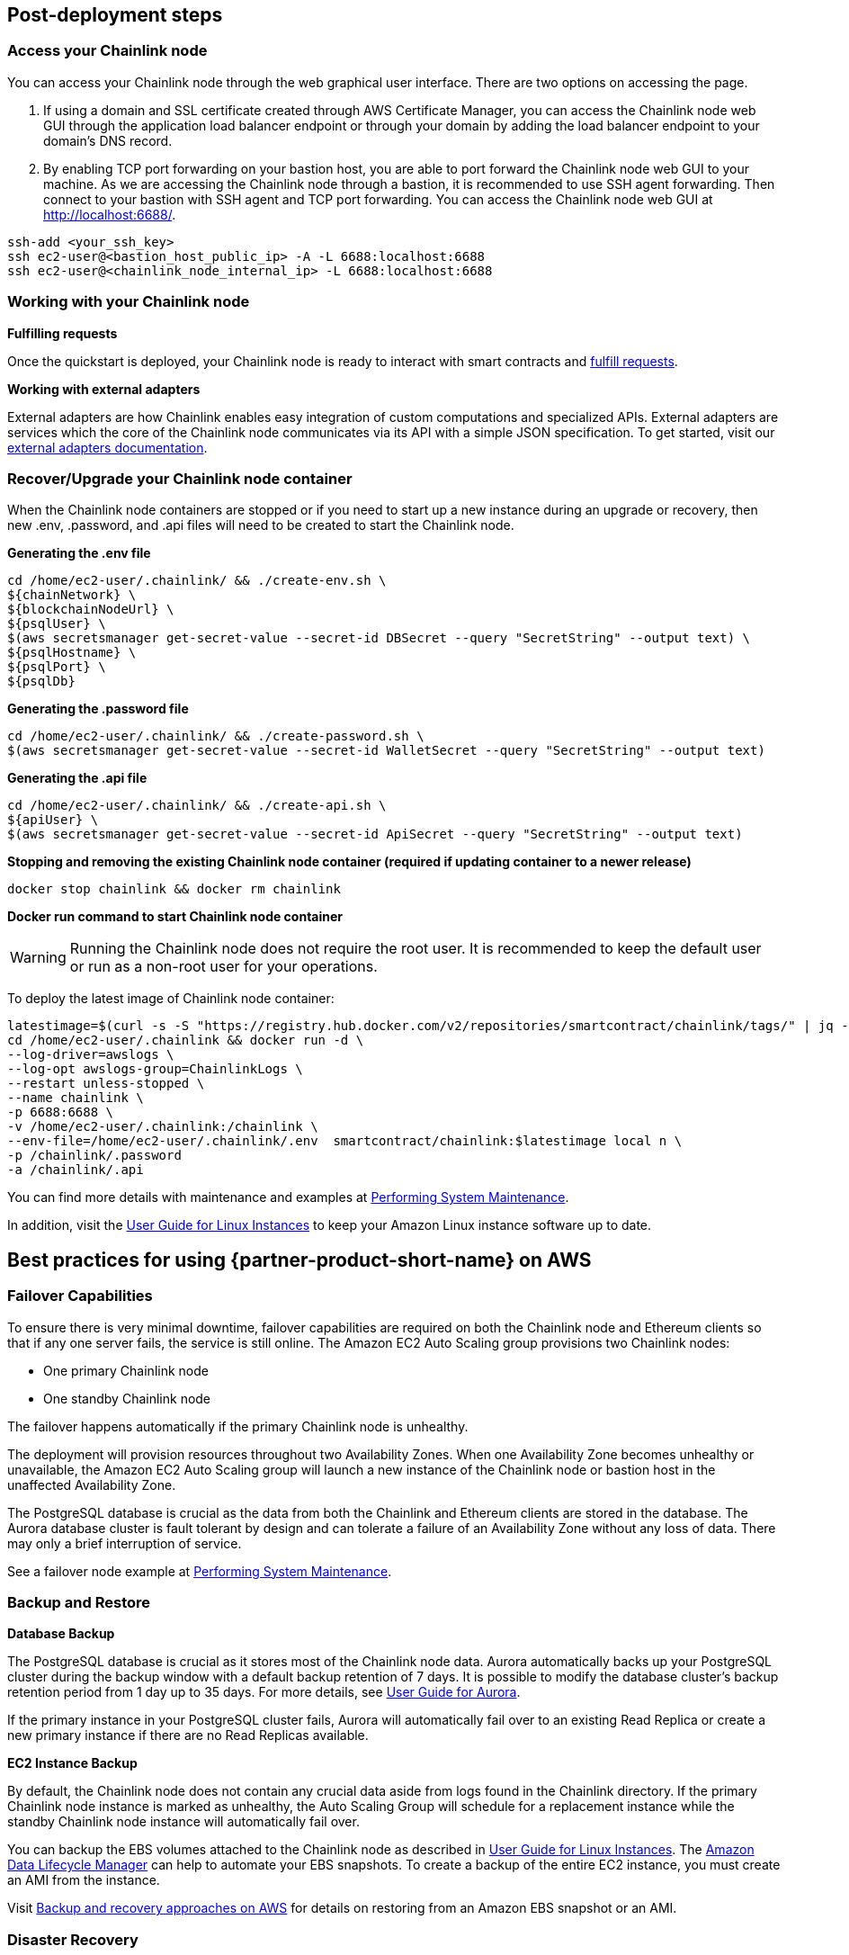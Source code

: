 == Post-deployment steps

=== Access your Chainlink node
You can access your Chainlink node through the web graphical user interface. There are two options on accessing the page.

1. If using a domain and SSL certificate created through AWS Certificate Manager, you can access the Chainlink node web GUI through the application load balancer endpoint or through your domain by adding the load balancer endpoint to your domain's DNS record.

2. By enabling TCP port forwarding on your bastion host, you are able to port forward the Chainlink node web GUI to your machine. As we are accessing the Chainlink node through a bastion, it is recommended to use SSH agent forwarding. Then connect to your bastion with SSH agent and TCP port forwarding. You can access the Chainlink node web GUI at http://localhost:6688/. 

....
ssh-add <your_ssh_key>
ssh ec2-user@<bastion_host_public_ip> -A -L 6688:localhost:6688
ssh ec2-user@<chainlink_node_internal_ip> -L 6688:localhost:6688
....

=== Working with your Chainlink node

*Fulfilling requests*

Once the quickstart is deployed, your Chainlink node is ready to interact with smart contracts and https://docs.chain.link/docs/fulfilling-requests/[fulfill requests].

*Working with external adapters*

External adapters are how Chainlink enables easy integration of custom computations and specialized APIs. External adapters are services which the core of the Chainlink node communicates via its API with a simple JSON specification. To get started, visit our https://docs.chain.link/docs/external-adapters/[external adapters documentation].

=== Recover/Upgrade your Chainlink node container
When the Chainlink node containers are stopped or if you need to start up a new instance during an upgrade or recovery, then new .env, .password, and .api files will need to be created to start the Chainlink node. 

*Generating the .env file*
....
cd /home/ec2-user/.chainlink/ && ./create-env.sh \
${chainNetwork} \
${blockchainNodeUrl} \
${psqlUser} \
$(aws secretsmanager get-secret-value --secret-id DBSecret --query "SecretString" --output text) \
${psqlHostname} \
${psqlPort} \
${psqlDb}
....

*Generating the .password file*
....
cd /home/ec2-user/.chainlink/ && ./create-password.sh \
$(aws secretsmanager get-secret-value --secret-id WalletSecret --query "SecretString" --output text)
....

*Generating the .api file*
....
cd /home/ec2-user/.chainlink/ && ./create-api.sh \
${apiUser} \
$(aws secretsmanager get-secret-value --secret-id ApiSecret --query "SecretString" --output text)
....

*Stopping and removing the existing Chainlink node container (required if updating container to a newer release)*
....
docker stop chainlink && docker rm chainlink
....

*Docker run command to start Chainlink node container*

WARNING: Running the Chainlink node does not require the root user. It is recommended to keep the default user or run as a non-root user for your operations.

To deploy the latest image of Chainlink node container:

....
latestimage=$(curl -s -S "https://registry.hub.docker.com/v2/repositories/smartcontract/chainlink/tags/" | jq -r '."results"[]["name"]' | head -n 1)
cd /home/ec2-user/.chainlink && docker run -d \
--log-driver=awslogs \
--log-opt awslogs-group=ChainlinkLogs \
--restart unless-stopped \
--name chainlink \
-p 6688:6688 \
-v /home/ec2-user/.chainlink:/chainlink \
--env-file=/home/ec2-user/.chainlink/.env  smartcontract/chainlink:$latestimage local n \
-p /chainlink/.password
-a /chainlink/.api
....

You can find more details with maintenance and examples at https://docs.chain.link/docs/performing-system-maintenance/[Performing System Maintenance].

In addition, visit the https://docs.aws.amazon.com/AWSEC2/latest/UserGuide/install-updates.html[User Guide for Linux Instances] to keep your Amazon Linux instance software up to date.

== Best practices for using {partner-product-short-name} on AWS

=== Failover Capabilities

To ensure there is very minimal downtime, failover capabilities are required on both the Chainlink node and Ethereum clients so that if any one server fails, the service is still online. The Amazon EC2 Auto Scaling group provisions two Chainlink nodes: 

- One primary Chainlink node 
- One standby Chainlink node

The failover happens automatically if the primary Chainlink node is unhealthy.

The deployment will provision resources throughout two Availability Zones. When one Availability Zone becomes unhealthy or unavailable, the Amazon EC2 Auto Scaling group will launch a new instance of the Chainlink node or bastion host in the unaffected Availability Zone. 

The PostgreSQL database is crucial as the data from both the Chainlink and Ethereum clients are stored in the database. The Aurora database cluster is fault tolerant by design and can tolerate a failure of an Availability Zone without any loss of data. There may only a brief interruption of service. 

See a failover node example at https://docs.chain.link/docs/performing-system-maintenance/[Performing System Maintenance].


=== Backup and Restore

*Database Backup*

The PostgreSQL database is crucial as it stores most of the Chainlink node data. Aurora automatically backs up your PostgreSQL cluster during the backup window with a default backup retention of 7 days. It is possible to modify the database cluster's backup retention period from 1 day up to 35 days. For more details, see https://docs.aws.amazon.com/AmazonRDS/latest/AuroraUserGuide/Aurora.Managing.Backups.html[User Guide for Aurora].

If the primary instance in your PostgreSQL cluster fails, Aurora will automatically fail over to an existing Read Replica or create a new primary instance if there are no Read Replicas available.

*EC2 Instance Backup*

By default, the Chainlink node does not contain any crucial data aside from logs found in the Chainlink directory. If the primary Chainlink node instance is marked as unhealthy, the Auto Scaling Group will schedule for a replacement instance while the standby Chainlink node instance will automatically fail over.

You can backup the EBS volumes attached to the Chainlink node as described in https://docs.aws.amazon.com/AWSEC2/latest/UserGuide/EBSSnapshots.html[User Guide for Linux Instances]. The https://docs.aws.amazon.com/AWSEC2/latest/UserGuide/snapshot-lifecycle.html[Amazon Data Lifecycle Manager] can help to automate your EBS snapshots. To create a backup of the entire EC2 instance, you must create an AMI from the instance.

Visit https://docs.aws.amazon.com/prescriptive-guidance/latest/backup-recovery/restore.html[Backup and recovery approaches on AWS] for details on restoring from an Amazon EBS snapshot or an AMI.

=== Disaster Recovery
Problems occur and when they do, the right processes need to be in-place to ensure that as little downtime as possible occurs. The main impediment to incurring large amounts of downtime in the context of Chainlink node operators is a fully corrupted Ethereum node that requires a re-sync.

Due to the challenge of recovering an Ethereum client, we recommend:

- Daily snapshots of the Ethereum chain on a separate server than what the Chainlink node is connected to.
- An Ethereum client start-up process that pulls down the latest template of the chain and syncs it to the latest height.

With this process in-place, the elapsed time of full disaster is kept to a minimum.

=== Active Monitoring

To be proactive in detecting any issues before or when they occur, active monitoring needs to be in place. The areas where we recommend to monitor are:

- (Minimum Required) ETH balance of the wallet address assigned to the node.
- Errored job runs.
- Operator UI port to be open and responsive. (Usually: 6688)
- Ethereum http and websocket ports to be open and responsive. (Usually: 8545 & 8546)
- Ethereum client disk, RAM and CPU usage.

Monitoring of the Chainlink nodes are available through Amazon CloudWatch.

== Security

=== Remove sensitive data

The Chainlink node docker instance requires the .env, .password, and .api file that contains plaintext passwords. It is recommended to remove the .env, .password, and .api files once the Chainlink node instance is running to prevent potential exposure of sensitive passwords. In addition, 

=== Do not run as the root user

The operations on the Chainlink node do not require the root user so it is recommended to use the default user or run as a non-root user.

=== Protect your AWS account

https://aws.amazon.com/blogs/security/guidelines-for-protecting-your-aws-account-while-using-programmatic-access/